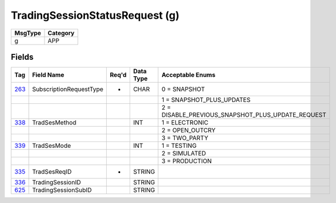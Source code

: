 ===============================
TradingSessionStatusRequest (g)
===============================

+---------+----------+
| MsgType | Category |
+=========+==========+
| g       | APP      |
+---------+----------+

Fields
------

.. list-table::
   :header-rows: 1

   * - Tag

     - Field Name

     - Req'd

     - Data Type

     - Acceptable Enums

   * - `263 <http://fixwiki.org/fixwiki/SubscriptionRequestType>`_

     - SubscriptionRequestType

     - *

     - CHAR

     - 0 = SNAPSHOT

   * -

     -

     -

     -

     - 1 = SNAPSHOT_PLUS_UPDATES

   * -

     -

     -

     -

     - 2 = DISABLE_PREVIOUS_SNAPSHOT_PLUS_UPDATE_REQUEST

   * - `338 <http://fixwiki.org/fixwiki/TradSesMethod>`_

     - TradSesMethod

     -

     - INT

     - 1 = ELECTRONIC

   * -

     -

     -

     -

     - 2 = OPEN_OUTCRY

   * -

     -

     -

     -

     - 3 = TWO_PARTY

   * - `339 <http://fixwiki.org/fixwiki/TradSesMode>`_

     - TradSesMode

     -

     - INT

     - 1 = TESTING

   * -

     -

     -

     -

     - 2 = SIMULATED

   * -

     -

     -

     -

     - 3 = PRODUCTION

   * - `335 <http://fixwiki.org/fixwiki/TradSesReqID>`_

     - TradSesReqID

     - *

     - STRING

     -

   * - `336 <http://fixwiki.org/fixwiki/TradingSessionID>`_

     - TradingSessionID

     -

     - STRING

     -

   * - `625 <http://fixwiki.org/fixwiki/TradingSessionSubID>`_

     - TradingSessionSubID

     -

     - STRING

     -

